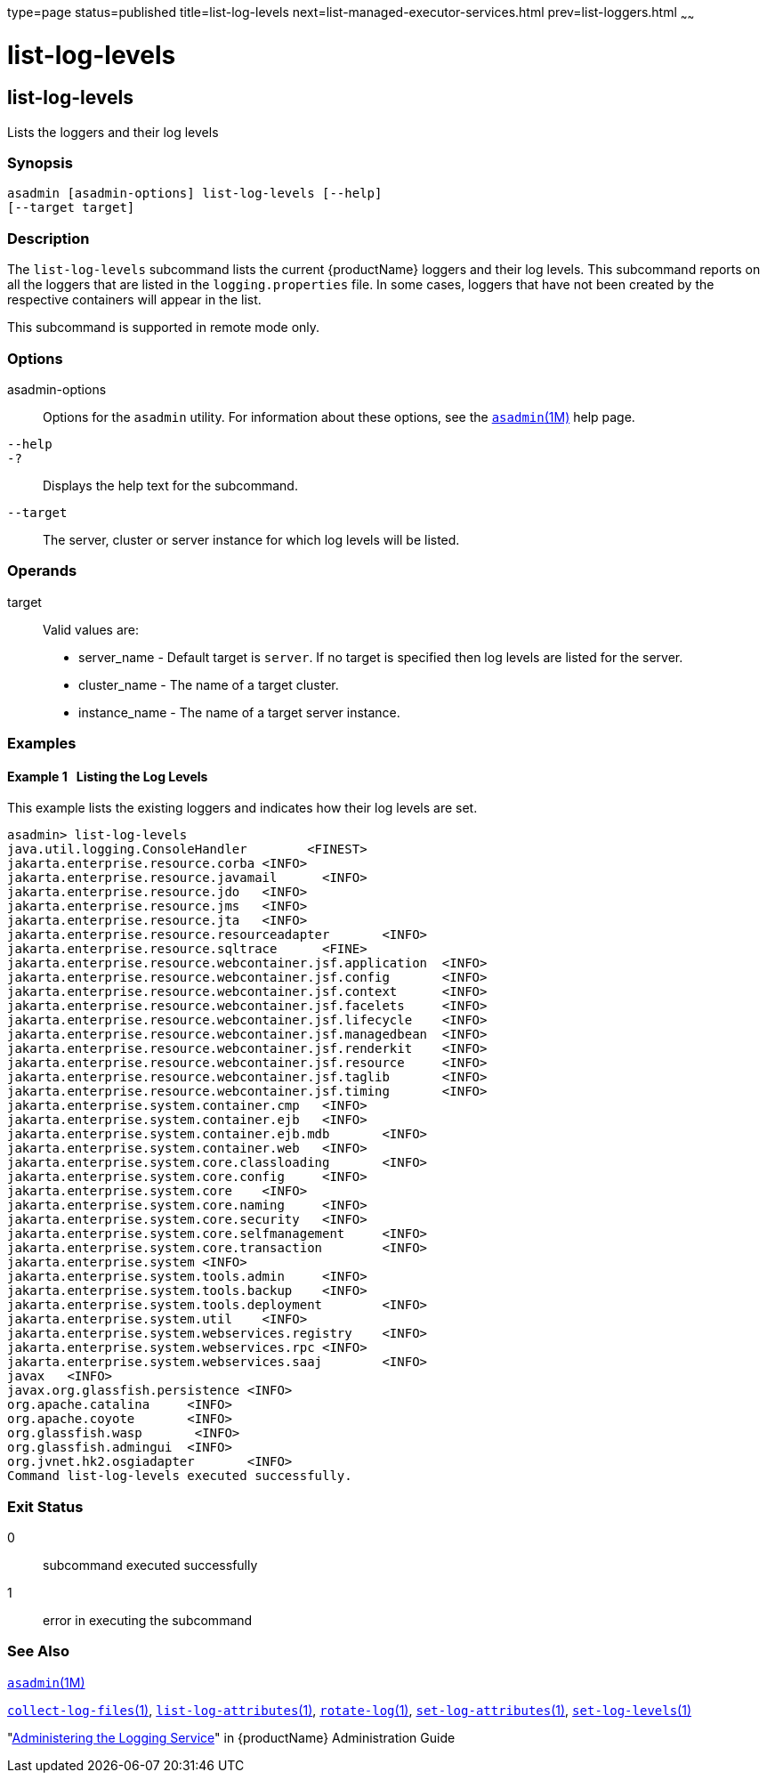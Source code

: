 type=page
status=published
title=list-log-levels
next=list-managed-executor-services.html
prev=list-loggers.html
~~~~~~

= list-log-levels

[[list-log-levels-1]][[GSRFM00183]][[list-log-levels]]

== list-log-levels

Lists the loggers and their log levels

[[sthref1645]]

=== Synopsis

[source]
----
asadmin [asadmin-options] list-log-levels [--help]
[--target target]
----

[[sthref1646]]

=== Description

The `list-log-levels` subcommand lists the current {productName}
loggers and their log levels. This subcommand reports on all the loggers
that are listed in the `logging.properties` file. In some cases, loggers
that have not been created by the respective containers will appear in
the list.

This subcommand is supported in remote mode only.

[[sthref1647]]

=== Options

asadmin-options::
  Options for the `asadmin` utility. For information about these
  options, see the link:asadmin.html#asadmin-1m[`asadmin`(1M)] help page.
`--help`::
`-?`::
  Displays the help text for the subcommand.
`--target`::
  The server, cluster or server instance for which log levels will be listed.

[[sthref1648]]

=== Operands

target::
  Valid values are:

  * server_name - Default target is `server`. If no target is specified
  then log levels are listed for the server.
  * cluster_name - The name of a target cluster.
  * instance_name - The name of a target server instance.

[[sthref1649]]

=== Examples

[[GSRFM683]][[sthref1650]]

==== Example 1   Listing the Log Levels

This example lists the existing loggers and indicates how their log
levels are set.

[source]
----
asadmin> list-log-levels
java.util.logging.ConsoleHandler        <FINEST>
jakarta.enterprise.resource.corba <INFO>
jakarta.enterprise.resource.javamail      <INFO>
jakarta.enterprise.resource.jdo   <INFO>
jakarta.enterprise.resource.jms   <INFO>
jakarta.enterprise.resource.jta   <INFO>
jakarta.enterprise.resource.resourceadapter       <INFO>
jakarta.enterprise.resource.sqltrace      <FINE>
jakarta.enterprise.resource.webcontainer.jsf.application  <INFO>
jakarta.enterprise.resource.webcontainer.jsf.config       <INFO>
jakarta.enterprise.resource.webcontainer.jsf.context      <INFO>
jakarta.enterprise.resource.webcontainer.jsf.facelets     <INFO>
jakarta.enterprise.resource.webcontainer.jsf.lifecycle    <INFO>
jakarta.enterprise.resource.webcontainer.jsf.managedbean  <INFO>
jakarta.enterprise.resource.webcontainer.jsf.renderkit    <INFO>
jakarta.enterprise.resource.webcontainer.jsf.resource     <INFO>
jakarta.enterprise.resource.webcontainer.jsf.taglib       <INFO>
jakarta.enterprise.resource.webcontainer.jsf.timing       <INFO>
jakarta.enterprise.system.container.cmp   <INFO>
jakarta.enterprise.system.container.ejb   <INFO>
jakarta.enterprise.system.container.ejb.mdb       <INFO>
jakarta.enterprise.system.container.web   <INFO>
jakarta.enterprise.system.core.classloading       <INFO>
jakarta.enterprise.system.core.config     <INFO>
jakarta.enterprise.system.core    <INFO>
jakarta.enterprise.system.core.naming     <INFO>
jakarta.enterprise.system.core.security   <INFO>
jakarta.enterprise.system.core.selfmanagement     <INFO>
jakarta.enterprise.system.core.transaction        <INFO>
jakarta.enterprise.system <INFO>
jakarta.enterprise.system.tools.admin     <INFO>
jakarta.enterprise.system.tools.backup    <INFO>
jakarta.enterprise.system.tools.deployment        <INFO>
jakarta.enterprise.system.util    <INFO>
jakarta.enterprise.system.webservices.registry    <INFO>
jakarta.enterprise.system.webservices.rpc <INFO>
jakarta.enterprise.system.webservices.saaj        <INFO>
javax   <INFO>
javax.org.glassfish.persistence <INFO>
org.apache.catalina     <INFO>
org.apache.coyote       <INFO>
org.glassfish.wasp       <INFO>
org.glassfish.admingui  <INFO>
org.jvnet.hk2.osgiadapter       <INFO>
Command list-log-levels executed successfully.
----

[[sthref1651]]

=== Exit Status

0::
  subcommand executed successfully
1::
  error in executing the subcommand

[[sthref1652]]

=== See Also

link:asadmin.html#asadmin-1m[`asadmin`(1M)]

link:collect-log-files.html#collect-log-files-1[`collect-log-files`(1)],
link:list-log-attributes.html#list-log-attributes-1[`list-log-attributes`(1)],
link:rotate-log.html#rotate-log-1[`rotate-log`(1)],
link:set-log-attributes.html#set-log-attributes-1[`set-log-attributes`(1)],
link:set-log-levels.html#set-log-levels-1[`set-log-levels`(1)]

"link:administration-guide/logging.html#GSADG00010[Administering the Logging Service]" in {productName} Administration Guide


